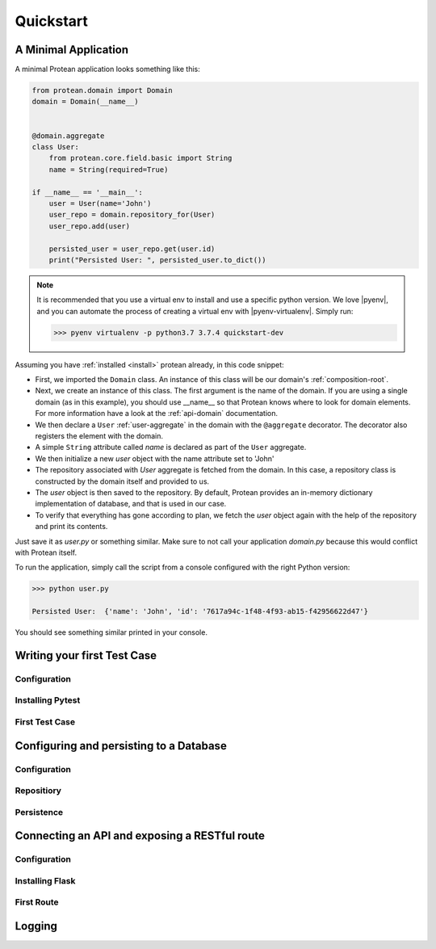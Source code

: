 .. _quickstart:

==========
Quickstart
==========

A Minimal Application
=====================

A minimal Protean application looks something like this:

.. code-block:: python

    from protean.domain import Domain
    domain = Domain(__name__)


    @domain.aggregate
    class User:
        from protean.core.field.basic import String
        name = String(required=True)

    if __name__ == '__main__':
        user = User(name='John')
        user_repo = domain.repository_for(User)
        user_repo.add(user)

        persisted_user = user_repo.get(user.id)
        print("Persisted User: ", persisted_user.to_dict())

.. note::
    It is recommended that you use a virtual env to install and use a specific python version. We love |pyenv|, and you can automate the process of creating a virtual env with |pyenv-virtualenv|. Simply run:

    .. code-block:: console

        >>> pyenv virtualenv -p python3.7 3.7.4 quickstart-dev

Assuming you have :ref:`installed <install>` protean already, in this code snippet:

* First, we imported the ``Domain`` class. An instance of this class will be our domain's :ref:`composition-root`.
* Next, we create an instance of this class. The first argument is the name of the domain. If you are using a single domain (as in this example), you should use __name__ so that Protean knows where to look for domain elements. For more information have a look at the :ref:`api-domain` documentation.
* We then declare a ``User`` :ref:`user-aggregate` in the domain with the ``@aggregate`` decorator. The decorator also registers the element with the domain.
* A simple ``String`` attribute called `name` is declared as part of the ``User`` aggregate.
* We then initialize a new `user` object with the name attribute set to 'John'
* The repository associated with `User` aggregate is fetched from the domain. In this case, a repository class is constructed by the domain itself and provided to us.
* The `user` object is then saved to the repository. By default, Protean provides an in-memory dictionary implementation of database, and that is used in our case.
* To verify that everything has gone according to plan, we fetch the `user` object again with the help of the repository and print its contents.

Just save it as `user.py` or something similar. Make sure to not call your application `domain.py` because this would conflict with Protean itself.

To run the application, simply call the script from a console configured with the right Python version:

.. code-block:: console

    >>> python user.py

    Persisted User:  {'name': 'John', 'id': '7617a94c-1f48-4f93-ab15-f42956622d47'}

You should see something similar printed in your console.

Writing your first Test Case
============================

Configuration
-------------

Installing Pytest
-----------------

First Test Case
---------------

Configuring and persisting to a Database
========================================

Configuration
-------------

Repositiory
-----------

Persistence
-----------

Connecting an API and exposing a RESTful route
==============================================

Configuration
-------------

Installing Flask
----------------

First Route
-----------

Logging
=======


.. |pyenv| raw:: html

    <a href="https://github.com/pyenv/pyenv" target="_blank">pyenv</a>

.. |pyenv-virtualenv| raw:: html

    <a href="https://github.com/pyenv/pyenv-virtualenv" target="_blank">pyenv-virtualenv</a>
